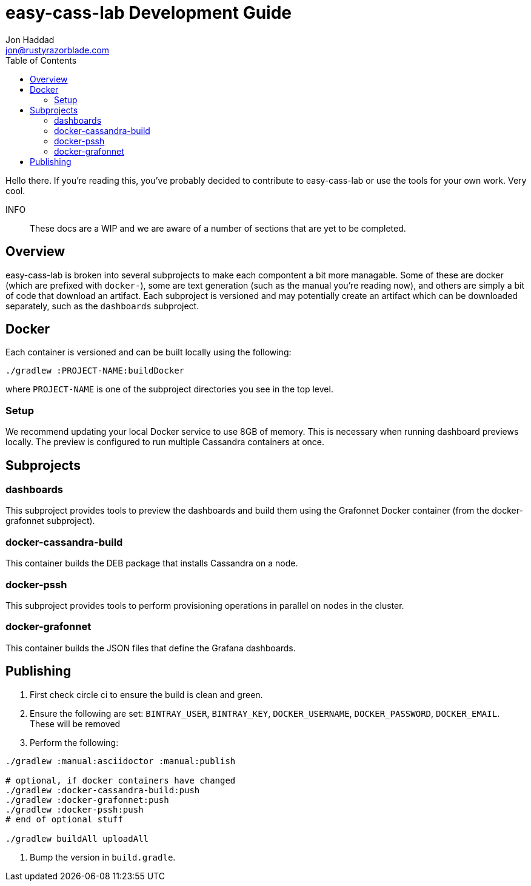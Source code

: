 = easy-cass-lab Development Guide
Jon Haddad <jon@rustyrazorblade.com>
:toc: left
:icons: font

Hello there.  If you're reading this, you've probably decided to contribute to easy-cass-lab or use the tools for your own work.  Very cool.

INFO:: These docs are a WIP and we are aware of a number of sections that are yet to be completed.

== Overview

easy-cass-lab is broken into several subprojects to make each compontent a bit more managable.  Some of these are docker (which are prefixed with `docker-`), some are text generation (such as the manual you're reading now), and others are simply a bit of code that download an artifact.  Each subproject is versioned and may potentially create an artifact which can be downloaded separately, such as the `dashboards` subproject.


== Docker

Each container is versioned and can be built locally using the following:

[source,bash]
----
./gradlew :PROJECT-NAME:buildDocker
----

where `PROJECT-NAME` is one of the subproject directories you see in the top level.

=== Setup

We recommend updating your local Docker service to use 8GB of memory. This is necessary when running dashboard previews locally. The preview is configured to run multiple Cassandra containers at once.

== Subprojects

=== dashboards

This subproject provides tools to preview the dashboards and build them using the Grafonnet Docker container (from the docker-grafonnet subproject).

=== docker-cassandra-build

This container builds the DEB package that installs Cassandra on a node.

=== docker-pssh

This subproject provides tools to perform provisioning operations in parallel on nodes in the cluster.

=== docker-grafonnet

This container builds the JSON files that define the Grafana dashboards.


== Publishing

. First check circle ci to ensure the build is clean and green.
. Ensure the following are set: `BINTRAY_USER`, `BINTRAY_KEY`, `DOCKER_USERNAME`, `DOCKER_PASSWORD`, `DOCKER_EMAIL`.  These will be removed
. Perform the following:

[source,bash]
----
./gradlew :manual:asciidoctor :manual:publish

# optional, if docker containers have changed
./gradlew :docker-cassandra-build:push
./gradlew :docker-grafonnet:push
./gradlew :docker-pssh:push
# end of optional stuff

./gradlew buildAll uploadAll
----

. Bump the version in `build.gradle`.

